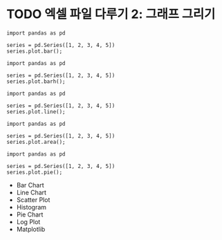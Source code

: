 * TODO 엑셀 파일 다루기 2: 그래프 그리기

#+BEGIN_SRC ipython :session :exports none
  %matplotlib inline
  from tabulate import tabulate

  def tab(df):
      print(tabulate(df, headers='keys', tablefmt='orgtbl'))
#+END_SRC



#+BEGIN_SRC ipython :session :results raw :exports both :ipyfile outputs/excel-2-bar-chart.png
  import pandas as pd

  series = pd.Series([1, 2, 3, 4, 5])
  series.plot.bar();
#+end_SRC

#+RESULTS:
[[file:outputs/excel-2-bar-chart.png]]


#+BEGIN_SRC ipython :session :results raw :exports both :ipyfile outputs/excel-2-barh-chart.png
  import pandas as pd

  series = pd.Series([1, 2, 3, 4, 5])
  series.plot.barh();
#+end_SRC

#+RESULTS:
[[file:outputs/excel-2-barh-chart.png]]

#+BEGIN_SRC ipython :session :results raw :exports both :ipyfile outputs/excel-2-line-chart.png
  import pandas as pd

  series = pd.Series([1, 2, 3, 4, 5])
  series.plot.line();
#+end_SRC

#+RESULTS:
[[file:outputs/excel-2-line-chart.png]]

#+BEGIN_SRC ipython :session :results raw :exports both :ipyfile outputs/excel-2-area-chart.png
  import pandas as pd

  series = pd.Series([1, 2, 3, 4, 5])
  series.plot.area();
#+end_SRC

#+RESULTS:
[[file:outputs/excel-2-area-chart.png]]


#+BEGIN_SRC ipython :session :results raw :exports both :ipyfile outputs/excel-2-pie-chart.png
  import pandas as pd

  series = pd.Series([1, 2, 3, 4, 5])
  series.plot.pie();
#+end_SRC

#+RESULTS:
[[file:outputs/excel-2-pie-chart.png]]


 - Bar Chart
 - Line Chart
 - Scatter Plot
 - Histogram
 - Pie Chart
 - Log Plot
 - Matplotlib
